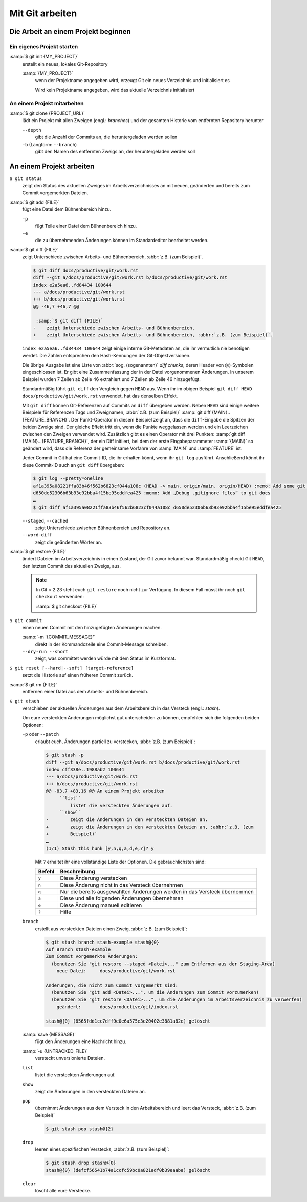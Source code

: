 Mit Git arbeiten
================

Die Arbeit an einem Projekt beginnen
------------------------------------

Ein eigenes Projekt starten
~~~~~~~~~~~~~~~~~~~~~~~~~~~

:samp:`$ git init {MY_PROJECT}`
    erstellt ein neues, lokales Git-Repository

    :samp:`{MY_PROJECT}`
        wenn der Projektname angegeben wird, erzeugt Git ein neues Verzeichnis
        und initialisiert es

        Wird kein Projektname angegeben, wird das aktuelle Verzeichnis
        initialisiert

An einem Projekt mitarbeiten
~~~~~~~~~~~~~~~~~~~~~~~~~~~~

:samp:`$ git clone {PROJECT_URL}`
    lädt ein Projekt mit allen Zweigen (engl.: *branches*) und der gesamten
    Historie vom entfernten Repository herunter

    ``--depth``
        gibt die Anzahl der Commits an, die heruntergeladen werden sollen

    ``-b`` (Langform: ``--branch``)
        gibt den Namen des entfernten Zweigs an, der heruntergeladen werden soll

An einem Projekt arbeiten
-------------------------

``$ git status``
    zeigt den Status des aktuellen Zweiges im Arbeitsverzeichnisses an mit
    neuen, geänderten und bereits zum Commit vorgemerkten Dateien.
:samp:`$ git add {FILE}`
    fügt eine Datei dem Bühnenbereich hinzu.

    ``-p``
        fügt Teile einer Datei dem Bühnenbereich hinzu.
    ``-e``
        die zu übernehmenden Änderungen können im Standardeditor bearbeitet
        werden.

:samp:`$ git diff {FILE}`
    zeigt Unterschiede zwischen Arbeits- und Bühnenbereich, :abbr:`z.B. (zum
    Beispiel)`.

    .. code-block:: console

        $ git diff docs/productive/git/work.rst
        diff --git a/docs/productive/git/work.rst b/docs/productive/git/work.rst
        index e2a5ea6..fd84434 100644
        --- a/docs/productive/git/work.rst
        +++ b/docs/productive/git/work.rst
        @@ -46,7 +46,7 @@

         :samp:`$ git diff {FILE}`
        -    zeigt Unterschiede zwischen Arbeits- und Bühnenbereich.
        +    zeigt Unterschiede zwischen Arbeits- und Bühnenbereich, :abbr:`z.B. (zum Beispiel)`.

    ``index e2a5ea6..fd84434 100644`` zeigt einige interne Git-Metadaten an, die
    ihr vermutlich nie benötigen werdet. Die Zahlen entsprechen den
    Hash-Kennungen der Git-Objektversionen.

    Die übrige Ausgabe ist eine Liste von :abbr:`sog. (sogenannten)` *diff
    chunks*, deren Header von ``@@``-Symbolen eingeschlossen ist. Er gibt eine
    Zusammenfassung der in der Datei vorgenommenen Änderungen. In unserem
    Beispiel wurden 7 Zeilen ab Zeile 46 extrahiert und 7 Zeilen ab Zeile 46
    hinzugefügt.

    Standardmäßig führt ``git diff`` den Vergleich gegen ``HEAD`` aus. Wenn ihr
    im obigen Beispiel ``git diff HEAD docs/productive/git/work.rst`` verwendet,
    hat das denselben Effekt.

    Mit ``git diff`` können Git-Referenzen auf Commits an ``diff`` übergeben
    werden. Neben ``HEAD`` sind einige weitere Beispiele für Referenzen Tags und
    Zweignamen, :abbr:`z.B. (zum Beispiel)` :samp:`git
    diff {MAIN}..{FEATURE_BRANCH}`. Der Punkt-Operator in diesem Beispiel zeigt
    an, dass die ``diff``-Eingabe die Spitzen der beiden Zweige sind. Der
    gleiche Effekt tritt ein, wenn die Punkte weggelassen werden und ein
    Leerzeichen zwischen den Zweigen verwendet wird. Zusätzlich gibt es einen
    Operator mit drei Punkten: :samp:`git diff {MAIN}...{FEATURE_BRANCH}`, der
    ein Diff initiiert, bei dem der erste Eingabeparammeter :samp:`{MAIN}` so
    geändert wird, dass die Referenz der gemeinsame Vorfahre von :samp:`MAIN`
    und :samp:`FEATURE` ist.

    Jeder Commit in Git hat eine Commit-ID, die ihr erhalten könnt, wenn ihr
    ``git log`` ausführt. Anschließend könnt ihr diese Commit-ID auch an ``git
    diff`` übergeben:

    .. code-block:: console

        $ git log --pretty=oneline 
        af1a395a08221ffa83b46f562b6823cf044a108c (HEAD -> main, origin/main, origin/HEAD) :memo: Add some git diff examples
        d650de52306b63b93e92bba4f15be95eddfea425 :memo: Add „Debug .gitignore files“ to git docs
        …
        $ git diff af1a395a08221ffa83b46f562b6823cf044a108c d650de52306b63b93e92bba4f15be95eddfea425

    ``--staged``, ``--cached``
        zeigt Unterschiede zwischen Bühnenbereich und Repository an.
    ``--word-diff``
        zeigt die geänderten Wörter an.

:samp:`$ git restore {FILE}`
    ändert Dateien im Arbeitsverzeichnis in einen Zustand, der Git zuvor bekannt
    war. Standardmäßig checkt Git ``HEAD``, den letzten Commit des aktuellen
    Zweigs, aus.

    .. note::

        In Git < 2.23 steht euch ``git restore`` noch nicht zur Verfügung. In
        diesem Fall müsst ihr noch ``git checkout`` verwenden:

        :samp:`$ git checkout {FILE}`

``$ git commit``
    einen neuen Commit mit den hinzugefügten Änderungen machen.

    :samp:`-m '{COMMIT_MESSAGE}'`
        direkt in der Kommandozeile eine Commit-Message schreiben.
    ``--dry-run --short``
        zeigt, was committet werden würde mit dem Status im Kurzformat.

``$ git reset [--hard|--soft] [target-reference]``
    setzt die Historie auf einen früheren Commit zurück.
:samp:`$ git rm {FILE}`
    entfernen einer Datei aus dem Arbeits- und Bühnenbereich.
``$ git stash``
    verschieben der aktuellen Änderungen aus dem Arbeitsbereich in das Versteck
    (engl.: *stash*).

    Um eure versteckten Änderungen möglichst gut unterscheiden zu können,
    empfehlen sich die folgenden beiden Optionen:

    ``-p`` oder ``--patch``
        erlaubt euch, Änderungen partiell zu verstecken, :abbr:`z.B. (zum
        Beispiel)`:

        .. code-block:: console

            $ git stash -p
            diff --git a/docs/productive/git/work.rst b/docs/productive/git/work.rst
            index cff338e..1988ab2 100644
            --- a/docs/productive/git/work.rst
            +++ b/docs/productive/git/work.rst
            @@ -83,7 +83,16 @@ An einem Projekt arbeiten
                 ``list``
                     listet die versteckten Änderungen auf.
                 ``show``
            -        zeigt die Änderungen in den versteckten Dateien an.
            +        zeigt die Änderungen in den versteckten Dateien an, :abbr:`z.B. (zum
            +        Beispiel)`
            …
            (1/1) Stash this hunk [y,n,q,a,d,e,?]? y

        Mit ``?`` erhaltet ihr eine vollständige Liste der Optionen. Die
        gebräuchlichsten sind:

        +---------------+-----------------------------------------------+
        | Befehl        | Beschreibung                                  |
        +===============+===============================================+
        | ``y``         | Diese Änderung verstecken                     |
        +---------------+-----------------------------------------------+
        | ``n``         | Diese Änderung nicht in das Versteck          |
        |               | übernehmen                                    |
        +---------------+-----------------------------------------------+
        | ``q``         | Nur die bereits ausgewählten Änderungen werden|
        |               | in das Versteck übernommen                    |
        +---------------+-----------------------------------------------+
        | ``a``         | Diese und alle folgenden Änderungen übernehmen|
        +---------------+-----------------------------------------------+
        | ``e``         | Diese Änderung manuell editieren              |
        +---------------+-----------------------------------------------+
        | ``?``         | Hilfe                                         |
        +---------------+-----------------------------------------------+

    ``branch``
        erstellt aus versteckten Dateien einen Zweig, :abbr:`z.B. (zum
        Beispiel)`:

        .. code-block:: console

            $ git stash branch stash-example stash@{0}
            Auf Branch stash-example
            Zum Commit vorgemerkte Änderungen:
              (benutzen Sie "git restore --staged <Datei>..." zum Entfernen aus der Staging-Area)
                neue Datei:     docs/productive/git/work.rst

            Änderungen, die nicht zum Commit vorgemerkt sind:
              (benutzen Sie "git add <Datei>...", um die Änderungen zum Commit vorzumerken)
              (benutzen Sie "git restore <Datei>...", um die Änderungen im Arbeitsverzeichnis zu verwerfen)
                geändert:       docs/productive/git/index.rst

            stash@{0} (6565fdd1cc7dff9e0e6a575e3e20402e3881a82e) gelöscht

    :samp:`save {MESSAGE}`
        fügt den Änderungen eine Nachricht hinzu.
    :samp:`-u {UNTRACKED_FILE}`
        versteckt unversionierte Dateien.
    ``list``
        listet die versteckten Änderungen auf.
    ``show``
        zeigt die Änderungen in den versteckten Dateien an.
    ``pop``
        übernimmt Änderungen aus dem Versteck in den Arbeitsbereich und leert
        das Versteck, :abbr:`z.B. (zum Beispiel)`

        .. code-block:: console

            $ git stash pop stash@{2}

    ``drop``
        leeren eines spezifischen Verstecks, :abbr:`z.B. (zum Beispiel)`:

        .. code-block:: console

            $ git stash drop stash@{0}
            stash@{0} (defcf56541b74a1ccfc59bc0a821adf0b39eaaba) gelöscht

    ``clear``
        löscht alle eure Verstecke.
